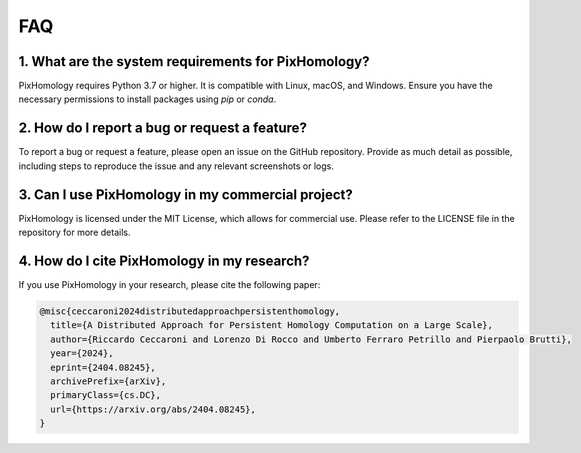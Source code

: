 FAQ
============================

1. What are the system requirements for PixHomology?
----------------------------------------------------
PixHomology requires Python 3.7 or higher. It is compatible with Linux, macOS, and Windows. Ensure you have the necessary permissions to install packages using `pip` or `conda`.

2. How do I report a bug or request a feature?
----------------------------------------------
To report a bug or request a feature, please open an issue on the GitHub repository. Provide as much detail as possible, including steps to reproduce the issue and any relevant screenshots or logs.

3. Can I use PixHomology in my commercial project?
--------------------------------------------------
PixHomology is licensed under the MIT License, which allows for commercial use. Please refer to the LICENSE file in the repository for more details.

4. How do I cite PixHomology in my research?
--------------------------------------------
If you use PixHomology in your research, please cite the following paper:

.. code:: RST

    @misc{ceccaroni2024distributedapproachpersistenthomology,
      title={A Distributed Approach for Persistent Homology Computation on a Large Scale},
      author={Riccardo Ceccaroni and Lorenzo Di Rocco and Umberto Ferraro Petrillo and Pierpaolo Brutti},
      year={2024},
      eprint={2404.08245},
      archivePrefix={arXiv},
      primaryClass={cs.DC},
      url={https://arxiv.org/abs/2404.08245},
    }
